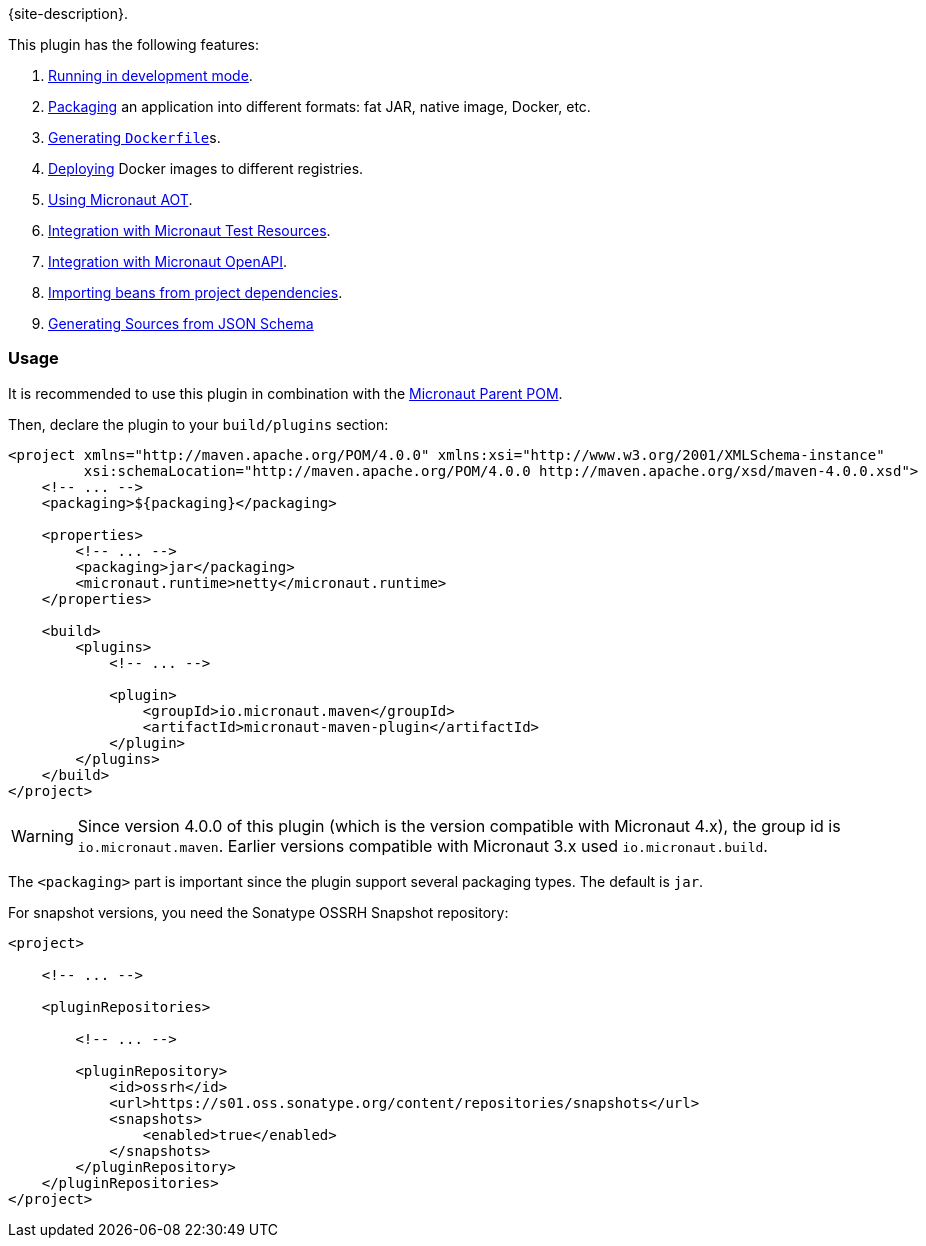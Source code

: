 {site-description}.

This plugin has the following features:

1. link:examples/run.html[Running in development mode].
2. link:examples/package.html[Packaging] an application into different formats: fat JAR, native image, Docker, etc.
3. link:dockerfile-mojo.html[Generating `Dockerfile`]s.
4. link:examples/deploy.html[Deploying] Docker images to different registries.
5. link:examples/aot.html[Using Micronaut AOT].
6. link:examples/test-resources.html[Integration with Micronaut Test Resources].
7. link:examples/openapi.html[Integration with Micronaut OpenAPI].
8. link:examples/bean-import.html[Importing beans from project dependencies].
9. link:examples/jsonschema.html[Generating Sources from JSON Schema]

=== Usage

It is recommended to use this plugin in combination with the https://central.sonatype.com/artifact/io.micronaut.platform/micronaut-parent[Micronaut Parent POM].

Then, declare the plugin to your `build/plugins` section:

[source,xml,subs="verbatim,attributes"]
----
<project xmlns="http://maven.apache.org/POM/4.0.0" xmlns:xsi="http://www.w3.org/2001/XMLSchema-instance"
         xsi:schemaLocation="http://maven.apache.org/POM/4.0.0 http://maven.apache.org/xsd/maven-4.0.0.xsd">
    <!-- ... -->
    <packaging>${packaging}</packaging>

    <properties>
        <!-- ... -->
        <packaging>jar</packaging>
        <micronaut.runtime>netty</micronaut.runtime>
    </properties>

    <build>
        <plugins>
            <!-- ... -->

            <plugin>
                <groupId>io.micronaut.maven</groupId>
                <artifactId>micronaut-maven-plugin</artifactId>
            </plugin>
        </plugins>
    </build>
</project>
----

WARNING: Since version 4.0.0 of this plugin (which is the version compatible with Micronaut 4.x), the group id is
`io.micronaut.maven`. Earlier versions compatible with Micronaut 3.x used `io.micronaut.build`.

The `<packaging>` part is important since the plugin support several packaging types. The default is `jar`.

For snapshot versions, you need the Sonatype OSSRH Snapshot repository:

[source,xml]
----
<project>

    <!-- ... -->

    <pluginRepositories>

        <!-- ... -->

        <pluginRepository>
            <id>ossrh</id>
            <url>https://s01.oss.sonatype.org/content/repositories/snapshots</url>
            <snapshots>
                <enabled>true</enabled>
            </snapshots>
        </pluginRepository>
    </pluginRepositories>
</project>
----
